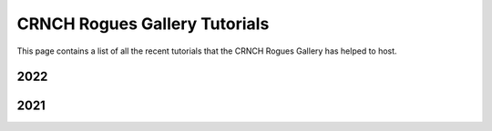 =====================
CRNCH Rogues Gallery Tutorials
=====================

This page contains a list of all the recent tutorials that the CRNCH Rogues Gallery has helped to host.

2022
----

2021
----
